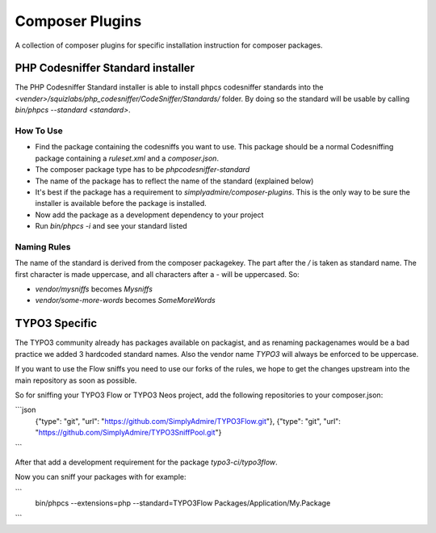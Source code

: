 ================
Composer Plugins
================

A collection of composer plugins for specific installation instruction
for composer packages.

PHP Codesniffer Standard installer
==================================

The PHP Codesniffer Standard installer is able to install phpcs codesniffer
standards into the `<vender>/squizlabs/php_codesniffer/CodeSniffer/Standards/`
folder. By doing so the standard will be usable by calling `bin/phpcs --standard <standard>`.

How To Use
----------

* Find the package containing the codesniffs you want to use. This package should be
  a normal Codesniffing package containing a `ruleset.xml` and a `composer.json`.
* The composer package type has to be `phpcodesniffer-standard`
* The name of the package has to reflect the name of the standard (explained below)
* It's best if the package has a requirement to `simplyadmire/composer-plugins`. This
  is the only way to be sure the installer is available before the package is installed.
* Now add the package as a development dependency to your project
* Run `bin/phpcs -i` and see your standard listed

Naming Rules
------------

The name of the standard is derived from the composer packagekey. The part after the `/`
is taken as standard name. The first character is made uppercase, and all characters after
a `-` will be uppercased. So:

* `vendor/mysniffs` becomes `Mysniffs`
* `vendor/some-more-words` becomes `SomeMoreWords`

TYPO3 Specific
==============

The TYPO3 community already has packages available on packagist, and as renaming packagenames
would be a bad practice we added 3 hardcoded standard names. Also the vendor name `TYPO3` will
always be enforced to be uppercase.

If you want to use the Flow sniffs you need to use our forks of the rules, we hope to get the
changes upstream into the main repository as soon as possible.

So for sniffing your TYPO3 Flow or TYPO3 Neos project, add the following repositories to your
composer.json:

```json
	{"type": "git", "url": "https://github.com/SimplyAdmire/TYPO3Flow.git"},
	{"type": "git", "url": "https://github.com/SimplyAdmire/TYPO3SniffPool.git"}
```

After that add a development requirement for the package `typo3-ci/typo3flow`.

Now you can sniff your packages with for example:

```
	bin/phpcs --extensions=php --standard=TYPO3Flow Packages/Application/My.Package
```